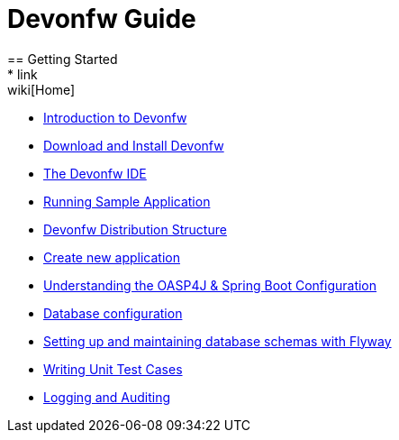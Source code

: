 = Devonfw Guide
== Getting Started
* link:wiki[Home]
* link:getting-started-introduction-to-devonfw[Introduction to Devonfw]
* link:devonfw-download-and-install[Download and Install Devonfw]
* link:getting-started-the-devon-ide[The Devonfw IDE]
* link:devon-running-sample-application[Running Sample Application]
* link:devonfw-distribution-structure[Devonfw Distribution Structure]
* link:creating-new-devonfw-application[Create new application]
* link:getting-started-understanding-oasp4j-spring-boot-config[Understanding the OASP4J & Spring Boot Configuration]
* link:getting-started-database-configuration[Database configuration]
* link:getting-started-flyway-database-migration[Setting up and maintaining database schemas with Flyway]
* link:devonfw-writing-unittest-cases[Writing Unit Test Cases]
* link:devonfw-logging-and-auditing[Logging and Auditing]